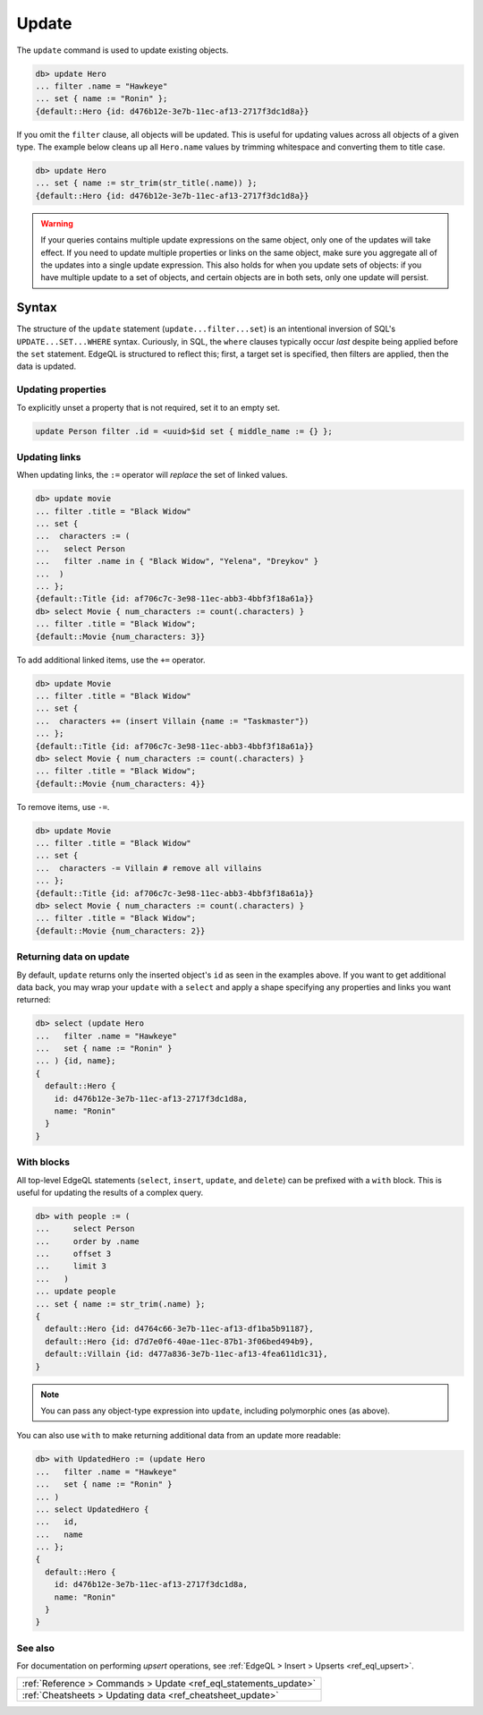 .. _ref_eql_update:

Update
======

.. api-index:: update, filter, set

The ``update`` command is used to update existing objects.

.. code-block:: edgeql-repl

  db> update Hero
  ... filter .name = "Hawkeye"
  ... set { name := "Ronin" };
  {default::Hero {id: d476b12e-3e7b-11ec-af13-2717f3dc1d8a}}

If you omit the ``filter`` clause, all objects will be updated. This is useful
for updating values across all objects of a given type. The example below
cleans up all ``Hero.name`` values by trimming whitespace and converting them
to title case.

.. code-block:: edgeql-repl

  db> update Hero
  ... set { name := str_trim(str_title(.name)) };
  {default::Hero {id: d476b12e-3e7b-11ec-af13-2717f3dc1d8a}}

.. warning::

  If your queries contains multiple update expressions on the same object, only one of the updates will take effect. If you need to update multiple properties or links on the same object, make sure you aggregate all of the updates into a single update expression. This also holds for when you update sets of objects: if you have multiple update to a set of objects, and certain objects are in both sets, only one update will persist.

Syntax
^^^^^^

The structure of the ``update`` statement (``update...filter...set``) is an
intentional inversion of SQL's ``UPDATE...SET...WHERE`` syntax. Curiously, in
SQL, the ``where`` clauses typically occur *last* despite being applied before
the ``set`` statement. EdgeQL is structured to reflect this; first, a target
set is specified, then filters are applied, then the data is updated.

Updating properties
-------------------

To explicitly unset a property that is not required, set it to an empty set.

.. code-block:: edgeql

   update Person filter .id = <uuid>$id set { middle_name := {} };

Updating links
--------------

.. api-index:: :=, +=, -=

When updating links, the ``:=`` operator will *replace* the set of linked
values.

.. code-block:: edgeql-repl

  db> update movie
  ... filter .title = "Black Widow"
  ... set {
  ...  characters := (
  ...   select Person
  ...   filter .name in { "Black Widow", "Yelena", "Dreykov" }
  ...  )
  ... };
  {default::Title {id: af706c7c-3e98-11ec-abb3-4bbf3f18a61a}}
  db> select Movie { num_characters := count(.characters) }
  ... filter .title = "Black Widow";
  {default::Movie {num_characters: 3}}

To add additional linked items, use the ``+=`` operator.

.. code-block:: edgeql-repl

  db> update Movie
  ... filter .title = "Black Widow"
  ... set {
  ...  characters += (insert Villain {name := "Taskmaster"})
  ... };
  {default::Title {id: af706c7c-3e98-11ec-abb3-4bbf3f18a61a}}
  db> select Movie { num_characters := count(.characters) }
  ... filter .title = "Black Widow";
  {default::Movie {num_characters: 4}}

To remove items, use ``-=``.

.. code-block:: edgeql-repl

  db> update Movie
  ... filter .title = "Black Widow"
  ... set {
  ...  characters -= Villain # remove all villains
  ... };
  {default::Title {id: af706c7c-3e98-11ec-abb3-4bbf3f18a61a}}
  db> select Movie { num_characters := count(.characters) }
  ... filter .title = "Black Widow";
  {default::Movie {num_characters: 2}}

Returning data on update
------------------------

By default, ``update`` returns only the inserted object's ``id`` as seen in the
examples above. If you want to get additional data back, you may wrap your
``update`` with a ``select`` and apply a shape specifying any properties and
links you want returned:

.. code-block:: edgeql-repl

  db> select (update Hero
  ...   filter .name = "Hawkeye"
  ...   set { name := "Ronin" }
  ... ) {id, name};
  {
    default::Hero {
      id: d476b12e-3e7b-11ec-af13-2717f3dc1d8a,
      name: "Ronin"
    }
  }

With blocks
-----------

All top-level EdgeQL statements (``select``, ``insert``, ``update``, and
``delete``) can be prefixed with a ``with`` block. This is useful for updating
the results of a complex query.

.. code-block:: edgeql-repl

  db> with people := (
  ...     select Person
  ...     order by .name
  ...     offset 3
  ...     limit 3
  ...   )
  ... update people
  ... set { name := str_trim(.name) };
  {
    default::Hero {id: d4764c66-3e7b-11ec-af13-df1ba5b91187},
    default::Hero {id: d7d7e0f6-40ae-11ec-87b1-3f06bed494b9},
    default::Villain {id: d477a836-3e7b-11ec-af13-4fea611d1c31},
  }

.. note::

  You can pass any object-type expression into ``update``, including
  polymorphic ones (as above).

You can also use ``with`` to make returning additional data from an update more
readable:

.. code-block:: edgeql-repl

  db> with UpdatedHero := (update Hero
  ...   filter .name = "Hawkeye"
  ...   set { name := "Ronin" }
  ... )
  ... select UpdatedHero {
  ...   id,
  ...   name
  ... };
  {
    default::Hero {
      id: d476b12e-3e7b-11ec-af13-2717f3dc1d8a,
      name: "Ronin"
    }
  }


See also
--------

For documentation on performing *upsert* operations, see :ref:`EdgeQL > Insert
> Upserts <ref_eql_upsert>`.

.. list-table::

  * - :ref:`Reference > Commands > Update <ref_eql_statements_update>`
  * - :ref:`Cheatsheets > Updating data <ref_cheatsheet_update>`
